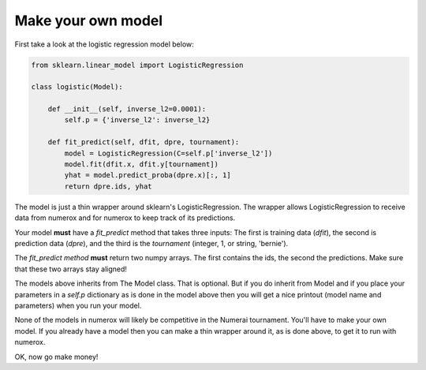 Make your own model
===================

First take a look at the logistic regression model below:

.. code:: python

    from sklearn.linear_model import LogisticRegression

    class logistic(Model):

        def __init__(self, inverse_l2=0.0001):
            self.p = {'inverse_l2': inverse_l2}

        def fit_predict(self, dfit, dpre, tournament):
            model = LogisticRegression(C=self.p['inverse_l2'])
            model.fit(dfit.x, dfit.y[tournament])
            yhat = model.predict_proba(dpre.x)[:, 1]
            return dpre.ids, yhat

The model is just a thin wrapper around sklearn's LogisticRegression. The
wrapper allows LogisticRegression to receive data from numerox and for numerox
to keep track of its predictions.

Your model **must** have a `fit_predict` method that takes three inputs: The
first is training data (`dfit`), the second is prediction data (`dpre`), and
the third is the `tournament` (integer, 1, or string, 'bernie').

The `fit_predict method` **must** return two numpy arrays. The first contains
the ids, the second the predictions. Make sure that these two arrays stay
aligned!

The models above inherits from The Model class. That is optional. But if you do
inherit from Model and if you place your parameters in a `self.p` dictionary as
is done in the model above then you will get a nice printout (model name and
parameters) when you run your model.

None of the models in numerox will likely be competitive in the Numerai
tournament. You'll have to make your own model. If you already have a model
then you can make a thin wrapper around it, as is done above, to get it to run
with numerox.

OK, now go make money!
